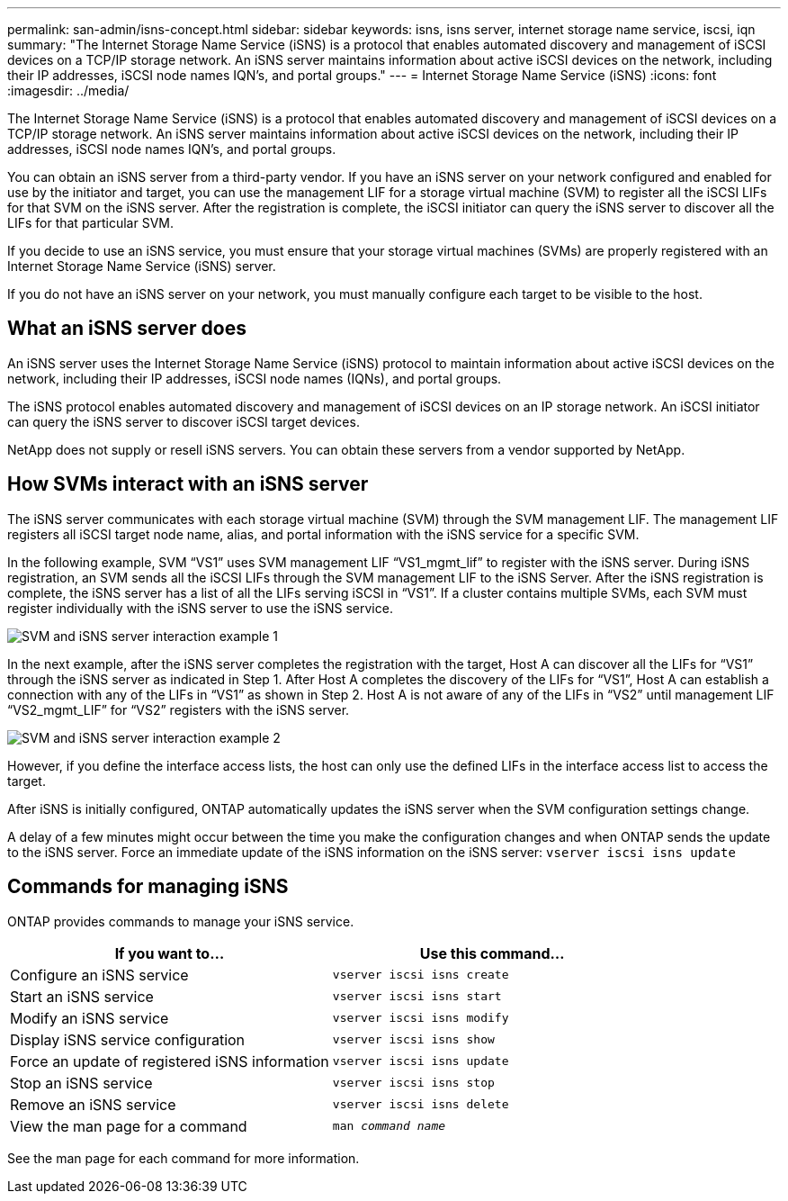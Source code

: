 ---
permalink: san-admin/isns-concept.html
sidebar: sidebar
keywords: isns, isns server, internet storage name service, iscsi, iqn
summary: "The Internet Storage Name Service (iSNS) is a protocol that enables automated discovery and management of iSCSI devices on a TCP/IP storage network. An iSNS server maintains information about active iSCSI devices on the network, including their IP addresses, iSCSI node names IQN’s, and portal groups."
---
= Internet Storage Name Service (iSNS)
:icons: font
:imagesdir: ../media/

[.lead]
The Internet Storage Name Service (iSNS) is a protocol that enables automated discovery and management of iSCSI devices on a TCP/IP storage network. An iSNS server maintains information about active iSCSI devices on the network, including their IP addresses, iSCSI node names IQN's, and portal groups.

You can obtain an iSNS server from a third-party vendor. If you have an iSNS server on your network configured and enabled for use by the initiator and target, you can use the management LIF for a storage virtual machine (SVM) to register all the iSCSI LIFs for that SVM on the iSNS server. After the registration is complete, the iSCSI initiator can query the iSNS server to discover all the LIFs for that particular SVM.

If you decide to use an iSNS service, you must ensure that your storage virtual machines (SVMs) are properly registered with an Internet Storage Name Service (iSNS) server.

If you do not have an iSNS server on your network, you must manually configure each target to be visible to the host.

== What an iSNS server does

An iSNS server uses the Internet Storage Name Service (iSNS) protocol to maintain information about active iSCSI devices on the network, including their IP addresses, iSCSI node names (IQNs), and portal groups.

The iSNS protocol enables automated discovery and management of iSCSI devices on an IP storage network. An iSCSI initiator can query the iSNS server to discover iSCSI target devices.

NetApp does not supply or resell iSNS servers. You can obtain these servers from a vendor supported by NetApp.

== How SVMs interact with an iSNS server

The iSNS server communicates with each storage virtual machine (SVM) through the SVM management LIF. The management LIF registers all iSCSI target node name, alias, and portal information with the iSNS service for a specific SVM.

In the following example, SVM "`VS1`" uses SVM management LIF "`VS1_mgmt_lif`" to register with the iSNS server. During iSNS registration, an SVM sends all the iSCSI LIFs through the SVM management LIF to the iSNS Server. After the iSNS registration is complete, the iSNS server has a list of all the LIFs serving iSCSI in "`VS1`". If a cluster contains multiple SVMs, each SVM must register individually with the iSNS server to use the iSNS service.

image:bsag_c-mode_iSNS_register.png[SVM and iSNS server interaction example 1]

In the next example, after the iSNS server completes the registration with the target, Host A can discover all the LIFs for "`VS1`" through the iSNS server as indicated in Step 1. After Host A completes the discovery of the LIFs for "`VS1`", Host A can establish a connection with any of the LIFs in "`VS1`" as shown in Step 2. Host A is not aware of any of the LIFs in "`VS2`" until management LIF "`VS2_mgmt_LIF`" for "`VS2`" registers with the iSNS server.

image:bsag_c-mode_iSNS_connect.png[SVM and iSNS server interaction example 2]

However, if you define the interface access lists, the host can only use the defined LIFs in the interface access list to access the target.

After iSNS is initially configured, ONTAP automatically updates the iSNS server when the SVM configuration settings change.

A delay of a few minutes might occur between the time you make the configuration changes and when ONTAP sends the update to the iSNS server. Force an immediate update of the iSNS information on the iSNS server: `vserver iscsi isns update`

== Commands for managing iSNS

ONTAP provides commands to manage your iSNS service.

|===

h| If you want to... h| Use this command...

a|
Configure an iSNS service
a|
`vserver iscsi isns create`
a|
Start an iSNS service
a|
`vserver iscsi isns start`
a|
Modify an iSNS service
a|
`vserver iscsi isns modify`
a|
Display iSNS service configuration
a|
`vserver iscsi isns show`
a|
Force an update of registered iSNS information
a|
`vserver iscsi isns update`
a|
Stop an iSNS service
a|
`vserver iscsi isns stop`
a|
Remove an iSNS service
a|
`vserver iscsi isns delete`
a|
View the man page for a command
a|
`man _command name_`
|===

See the man page for each command for more information.

// 2023 Nov 09, Jira 1466
// 2023 Jul 26, ONTAPDOC-1097
